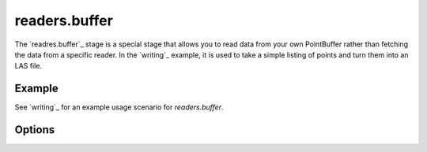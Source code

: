 .. _readers.buffer.

readers.buffer
==============

The `readres.buffer`_ stage is a special stage that allows
you to read data from your own PointBuffer rather than
fetching the data from a specific reader. In the `writing`_ example,
it is used to take a simple listing of points and turn them into an
LAS file.


Example
-------

See `writing`_ for an example usage scenario for `readers.buffer`.

Options
-------

